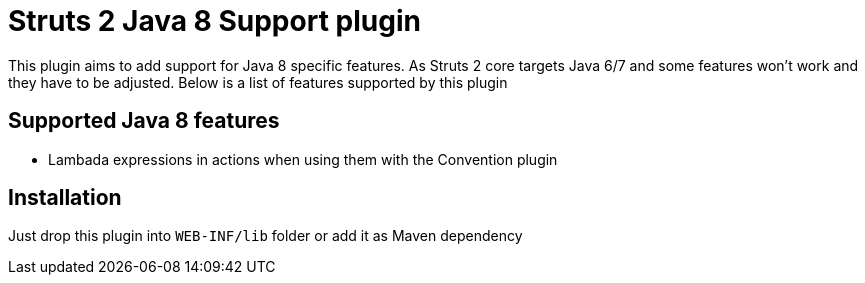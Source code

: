 = Struts 2 Java 8 Support plugin

This plugin aims to add support for Java 8 specific features.
As Struts 2 core targets Java 6/7 and some features won't work and they have to be adjusted.
Below is a list of features supported by this plugin

== Supported Java 8 features
- Lambada expressions in actions when using them with the Convention plugin

== Installation
Just drop this plugin into `WEB-INF/lib` folder or add it as Maven dependency

